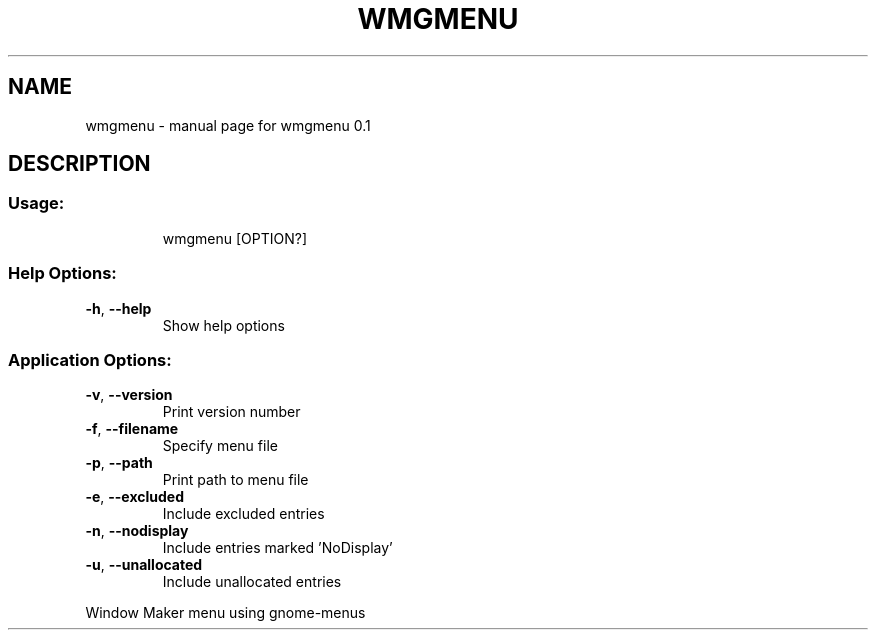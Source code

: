 .\" DO NOT MODIFY THIS FILE!  It was generated by help2man 1.47.16.
.TH WMGMENU "1" "March 2021" "wmgmenu 0.1" "User Commands"
.SH NAME
wmgmenu \- manual page for wmgmenu 0.1
.SH DESCRIPTION
.SS "Usage:"
.IP
wmgmenu [OPTION?]
.SS "Help Options:"
.TP
\fB\-h\fR, \fB\-\-help\fR
Show help options
.SS "Application Options:"
.TP
\fB\-v\fR, \fB\-\-version\fR
Print version number
.TP
\fB\-f\fR, \fB\-\-filename\fR
Specify menu file
.TP
\fB\-p\fR, \fB\-\-path\fR
Print path to menu file
.TP
\fB\-e\fR, \fB\-\-excluded\fR
Include excluded entries
.TP
\fB\-n\fR, \fB\-\-nodisplay\fR
Include entries marked 'NoDisplay'
.TP
\fB\-u\fR, \fB\-\-unallocated\fR
Include unallocated entries
.PP
Window Maker menu using gnome\-menus
